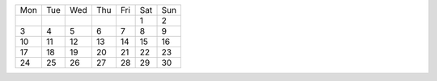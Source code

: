 +---+---+---+---+---+---+---+
|Mon|Tue|Wed|Thu|Fri|Sat|Sun|
+---+---+---+---+---+---+---+
|   |   |   |   |   | 1 | 2 |
+---+---+---+---+---+---+---+
| 3 | 4 | 5 | 6 | 7 | 8 | 9 |
+---+---+---+---+---+---+---+
| 10| 11| 12| 13| 14| 15| 16|
+---+---+---+---+---+---+---+
| 17| 18| 19| 20| 21| 22| 23|
+---+---+---+---+---+---+---+
| 24| 25| 26| 27| 28| 29| 30|
+---+---+---+---+---+---+---+